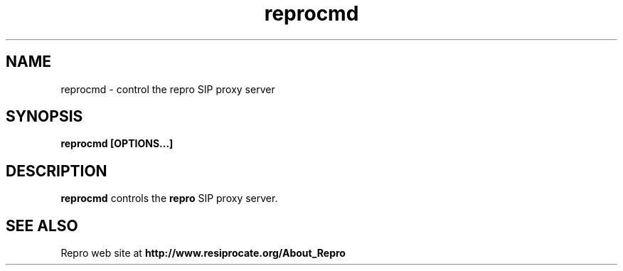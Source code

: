 .TH reprocmd 8 "May 2012"
.\" ====================================================================
.\" Copyright 2012 Daniel Pocock.  All rights reserved.
.\" 
.\" Redistribution and use in source and binary forms, with or without
.\" modification, are permitted provided that the following conditions
.\" are met:
.\" 
.\" 1. Redistributions of source code must retain the above copyright
.\"    notice, this list of conditions and the following disclaimer.
.\" 
.\" 2. Redistributions in binary form must reproduce the above copyright
.\"    notice, this list of conditions and the following disclaimer in
.\"    the documentation and/or other materials provided with the
.\"    distribution.
.\" 
.\" 3. Neither the name of the author(s) nor the names of any contributors
.\"    may be used to endorse or promote products derived from this software
.\"    without specific prior written permission.
.\"
.\" THIS SOFTWARE IS PROVIDED BY THE AUTHOR(S) AND CONTRIBUTORS "AS IS" AND
.\" ANY EXPRESS OR IMPLIED WARRANTIES, INCLUDING, BUT NOT LIMITED TO, THE
.\" IMPLIED WARRANTIES OF MERCHANTABILITY AND FITNESS FOR A PARTICULAR PURPOSE
.\" ARE DISCLAIMED.  IN NO EVENT SHALL THE AUTHOR(S) OR CONTRIBUTORS BE LIABLE
.\" FOR ANY DIRECT, INDIRECT, INCIDENTAL, SPECIAL, EXEMPLARY, OR CONSEQUENTIAL
.\" DAMAGES (INCLUDING, BUT NOT LIMITED TO, PROCUREMENT OF SUBSTITUTE GOODS
.\" OR SERVICES; LOSS OF USE, DATA, OR PROFITS; OR BUSINESS INTERRUPTION)
.\" HOWEVER CAUSED AND ON ANY THEORY OF LIABILITY, WHETHER IN CONTRACT, STRICT
.\" LIABILITY, OR TORT (INCLUDING NEGLIGENCE OR OTHERWISE) ARISING IN ANY WAY
.\" OUT OF THE USE OF THIS SOFTWARE, EVEN IF ADVISED OF THE POSSIBILITY OF
.\" SUCH DAMAGE.
.\" 
.\" ====================================================================
.\" 
.\"
.\"
.SH NAME
reprocmd \- control the repro SIP proxy server
.SH SYNOPSIS
.B
reprocmd [OPTIONS...]

.SH DESCRIPTION
.B reprocmd
controls the
.B repro
SIP proxy server.

.SH SEE ALSO
Repro web site at
.B http://www.resiprocate.org/About_Repro

.\".SH AUTHORS

.\".SH BUGS



